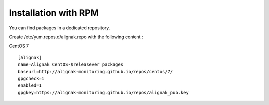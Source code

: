 .. _Installation/rpm_packages:

=====================
Installation with RPM
=====================

You can find packages in a dedicated repository.

Create /etc/yum.repos.d/alignak.repo with the following content :

CentOS 7 ::

  [Alignak]
  name=Alignak CentOS-$releasever packages
  baseurl=http://alignak-monitoring.github.io/repos/centos/7/
  gpgcheck=1
  enabled=1
  gpgkey=https://alignak-monitoring.github.io/repos/alignak_pub.key
